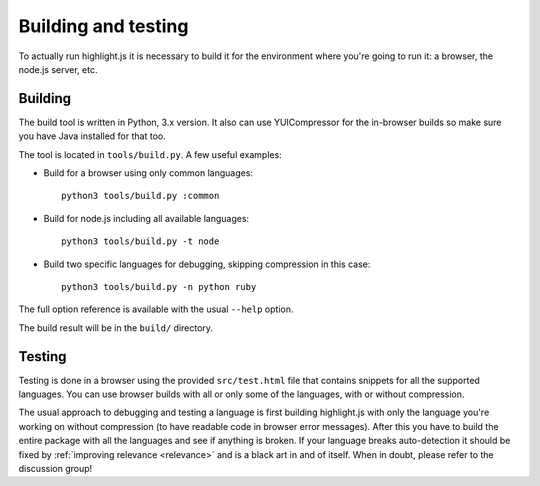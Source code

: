 Building and testing
====================

To actually run highlight.js it is necessary to build it for the environment
where you're going to run it: a browser, the node.js server, etc.


Building
--------

The build tool is written in Python, 3.x version. It also can use
YUICompressor for the in-browser builds so make sure you have Java installed
for that too.

The tool is located in ``tools/build.py``. A few useful examples:

* Build for a browser using only common languages::

    python3 tools/build.py :common

* Build for node.js including all available languages::

    python3 tools/build.py -t node

* Build two specific languages for debugging, skipping compression in this case::

    python3 tools/build.py -n python ruby

The full option reference is available with the usual ``--help`` option.

The build result will be in the ``build/`` directory.


Testing
-------

Testing is done in a browser using the provided ``src/test.html`` file that
contains snippets for all the supported languages. You can use browser builds
with all or only some of the languages, with or without compression.

The usual approach to debugging and testing a language is first building
highlight.js with only the language you're working on without compression
(to have readable code in browser error messages). After this you have to build
the entire package with all the languages and see if anything is broken. If your
language breaks auto-detection it should be fixed by
:ref:`improving relevance <relevance>` and is a black art in and of itself. When
in doubt, please refer to the discussion group!
